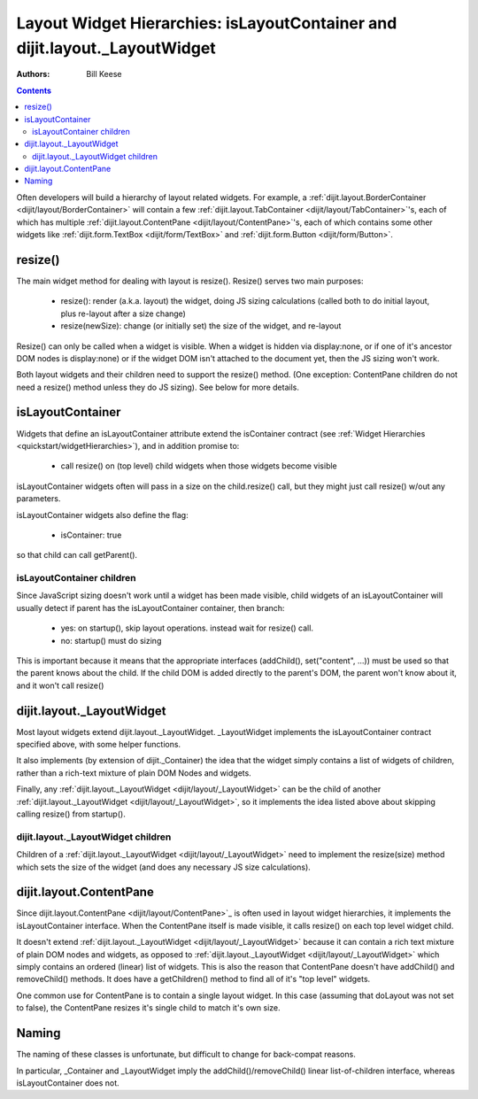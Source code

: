 .. _quickstart/layoutWidgetHierarchies:

===========================================================================
Layout Widget Hierarchies: isLayoutContainer and dijit.layout._LayoutWidget
===========================================================================
:Authors: Bill Keese

.. contents ::
    :depth: 2

Often developers will build a hierarchy of layout related widgets.  For example, a :ref:`dijit.layout.BorderContainer <dijit/layout/BorderContainer>` will contain a few :ref:`dijit.layout.TabContainer <dijit/layout/TabContainer>`'s, each of which has multiple :ref:`dijit.layout.ContentPane <dijit/layout/ContentPane>`'s, each of which contains some other widgets like :ref:`dijit.form.TextBox <dijit/form/TextBox>` and :ref:`dijit.form.Button <dijit/form/Button>`.

resize()
========
The main widget method for dealing with layout is resize().   Resize() serves two main purposes:

    * resize(): render (a.k.a. layout) the widget, doing JS sizing calculations   (called both to do initial layout, plus re-layout after a size change)
    * resize(newSize): change (or initially set) the size of the widget, and re-layout

Resize() can only be called when a widget is visible.   When a widget is hidden via display:none, or if one of it's ancestor DOM nodes is display:none) or if the widget DOM isn't attached to the document yet, then the JS sizing won't work.

Both layout widgets and their children need to support the resize() method.    (One exception: ContentPane children do not need a resize() method unless they do JS sizing).   See below for more details.

isLayoutContainer
=================
Widgets that define an isLayoutContainer attribute extend the isContainer contract (see :ref:`Widget Hierarchies <quickstart/widgetHierarchies>`), and in addition promise to:

    * call resize() on (top level) child widgets when those widgets become visible

isLayoutContainer widgets often will pass in a size on the child.resize() call, but they might just call resize() w/out any parameters.

isLayoutContainer widgets also define the flag:

    * isContainer: true

so that child can call getParent().

isLayoutContainer children
---------------------------
Since JavaScript sizing doesn't work until a widget has been made visible, child widgets of an isLayoutContainer will usually detect if parent has the isLayoutContainer container, then branch:

 * yes: on startup(), skip layout operations.    instead wait for resize() call.
 * no: startup() must do sizing

This is important because it means that the appropriate interfaces (addChild(), set("content", ...)) must be used so that the parent knows about the child.   If the child DOM is added directly to the parent's DOM, the parent won't know about it, and it won't call resize()

dijit.layout._LayoutWidget
==========================
Most layout widgets extend dijit.layout._LayoutWidget.   _LayoutWidget implements the isLayoutContainer contract specified above, with some helper functions.

It also implements (by extension of dijit._Container) the idea that the widget simply contains a list of widgets of children,  rather than a rich-text mixture of plain DOM Nodes and widgets.

Finally, any :ref:`dijit.layout._LayoutWidget <dijit/layout/_LayoutWidget>` can be the child of another :ref:`dijit.layout._LayoutWidget <dijit/layout/_LayoutWidget>`, so it implements the idea listed above about skipping calling resize() from startup().

dijit.layout._LayoutWidget children
-----------------------------------
Children of a :ref:`dijit.layout._LayoutWidget <dijit/layout/_LayoutWidget>` need to implement the resize(size) method which sets the size of the widget (and does any necessary JS size calculations).

dijit.layout.ContentPane
========================
Since dijit.layout.ContentPane <dijit/layout/ContentPane>`_ is often used in layout widget hierarchies, it implements the isLayoutContainer interface.   When the ContentPane itself is made visible, it calls resize() on each top level widget child.

It doesn't extend :ref:`dijit.layout._LayoutWidget <dijit/layout/_LayoutWidget>` because it can contain a rich text mixture of plain DOM nodes and widgets, as opposed to :ref:`dijit.layout._LayoutWidget <dijit/layout/_LayoutWidget>` which simply contains an ordered (linear) list of widgets.     This is also the reason that ContentPane doesn't have addChild() and removeChild() methods.    It does have a getChildren() method to find all of it's "top level" widgets.

One common use for ContentPane is to contain a single layout widget.  In this case (assuming that doLayout was not set to false), the ContentPane resizes it's single child to match it's own size.

Naming
======
The naming of these classes is unfortunate, but difficult to change for back-compat reasons.

In particular, _Container and _LayoutWidget imply the addChild()/removeChild() linear list-of-children interface, whereas isLayoutContainer does not.
